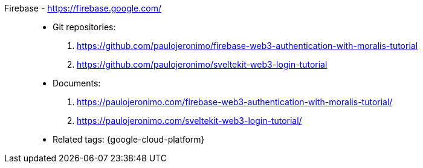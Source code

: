 [#firebase]#Firebase# - https://firebase.google.com/::
* Git repositories:
. https://github.com/paulojeronimo/firebase-web3-authentication-with-moralis-tutorial
. https://github.com/paulojeronimo/sveltekit-web3-login-tutorial
* Documents:
. https://paulojeronimo.com/firebase-web3-authentication-with-moralis-tutorial/
. https://paulojeronimo.com/sveltekit-web3-login-tutorial/
* Related tags: {google-cloud-platform}
